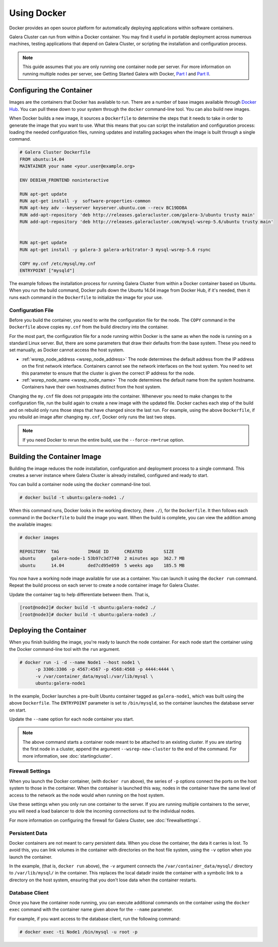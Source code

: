==========================
Using Docker
==========================
.. _`docker`:

Docker provides an open source platform for automatically deploying applications within software containers.

Galera Cluster can run from within a Docker container.  You may find it useful in portable deployment across numerous machines, testing applications that depend on Galera Cluster, or scripting the installation and configuration process.

.. note:: This guide assumes that you are only running one container node per server.  For more information on running multiple nodes per server, see Getting Started Galera with Docker, `Part I <http://galeracluster.com/2015/05/getting-started-galera-with-docker-part-1/>`_ and `Part II <http://galeracluster.com/2015/05/getting-started-galera-with-docker-part-2-2/>`_.


---------------------------
Configuring the Container
---------------------------
.. _`configure-container`:

Images are the containers that Docker has available to run.  There are a number of base images available through `Docker Hub <https://registry.hub.docker.com>`_.  You can pull these down to your system through the ``docker`` command-line tool.  You can also build new images.

When Docker builds a new image, it sources a ``Dockerfile`` to determine the steps that it needs to take in order to generate the image that you want to use. What this means that you can script the installation and configuration process: loading the needed configuration files, running updates and installing packages when the image is built through a single command.  

.. code-block:: Dockerfile

   # Galera Cluster Dockerfile
   FROM ubuntu:14.04
   MAINTAINER your name <your.user@example.org>

   ENV DEBIAN_FRONTEND noninteractive
   
   RUN apt-get update 
   RUN apt-get install -y  software-properties-common
   RUN apt-key adv --keyserver keyserver.ubuntu.com --recv BC19DDBA 
   RUN add-apt-repository 'deb http://releases.galeracluster.com/galera-3/ubuntu trusty main'
   RUN add-apt-repository 'deb http://releases.galeracluster.com/mysql-wsrep-5.6/ubuntu trusty main'


   RUN apt-get update 
   RUN apt-get install -y galera-3 galera-arbitrator-3 mysql-wsrep-5.6 rsync

   COPY my.cnf /etc/mysql/my.cnf
   ENTRYPOINT ["mysqld"]

The example follows the installation process for running Galera Cluster from within a Docker container based on Ubuntu.  When you run the build command, Docker pulls down the Ubuntu 14.04 image from Docker Hub, if it's needed, then it runs each command in the ``Dockerfile`` to initialize the image for your use.

^^^^^^^^^^^^^^^^^^^^
Configuration File
^^^^^^^^^^^^^^^^^^^^
.. _`docker-my-cnf`:

Before you build the container, you need to write the configuration file for the node.  The ``COPY`` command in the ``Dockerfile`` above copies ``my.cnf`` from the build directory into the container.   

For the most part, the configuration file for a node running within Docker is the same as when the node is running on a standard Linux server.  But, there are some parameters that draw their defaults from the base system.  These you need to set manually, as Docker cannot access the host system.

- :ref:`wsrep_node_address <wsrep_node_address>` The node determines the default address from the IP address on the first network interface.  Containers cannot see the network interfaces on the host system.  You need to set this parameter to ensure that the cluster is given the correct IP address for the node.

- :ref:`wsrep_node_name <wsrep_node_name>`  The node determines the default name from the system hostname.  Containers have their own hostnames distinct from the host system.

Changing the ``my.cnf`` file does not propagate into the container.  Whenever you need to make changes to the configuration file, run the build again to create a new image with the updated file.  Docker caches each step of the build and on rebuild only runs those steps that have changed since the last run.  For example, using the above ``Dockerfile``, if you rebuild an image after changing ``my.cnf``, Docker only runs the last two steps.

.. note:: If you need Docker to rerun the entire build, use the ``--force-rm=true`` option.

  

-----------------------------
Building the Container Image
-----------------------------
.. _`building-the-container`:

Building the image reduces the node installation, configuration and deployment process to a single command.  This creates a server instance where Galera Cluster is already installed, configured and ready to start.

You can build a container node using the ``docker`` command-line tool.

.. code-block:: console

   # docker build -t ubuntu:galera-node1 ./ 

When this command runs, Docker looks in the working directory, (here ``./``), for the ``Dockerfile``.  It then follows each command in the ``Dockerfile`` to build the image you want.  When the build is complete, you can view the addition among the available images:
   
.. code-block:: console

   # docker images
   
   REPOSITORY  TAG           IMAGE ID      CREATED        SIZE
   ubuntu      galera-node-1 53b97c3d7740  2 minutes ago  362.7 MB
   ubuntu      14.04         ded7cd95e059  5 weeks ago    185.5 MB

You now have a working node image available for use as a container.  You can launch it using the ``docker run`` command.  Repeat the build process on each server to create a node container image for Galera Cluster.

Update the container tag to help differentiate between them.  That is,

.. code-block:: console

   [root@node2]# docker build -t ubuntu:galera-node2 ./ 
   [root@node3]# docker build -t ubuntu:galera-node3 ./
   
-------------------------
Deploying the Container
-------------------------
.. _`deploy-container`:

When you finish building the image, you're ready to launch the node container.  For each node start the container using the Docker command-line tool with the ``run`` argument.

.. code-block:: console

   # docker run -i -d --name Node1 --host node1 \
         -p 3306:3306 -p 4567:4567 -p 4568:4568 -p 4444:4444 \
	 -v /var/container_data/mysql:/var/lib/mysql \
	 ubuntu:galera-node1

In the example, Docker launches a pre-built Ubuntu container tagged as ``galera-node1``, which was built using the above ``Dockerfile``.  The ``ENTRYPOINT`` parameter is set to ``/bin/mysqld``, so the container launches the database server on start.

Update the ``--name`` option for each node container you start.

.. note:: The above command starts a container node meant to be attached to an existing cluster.  If you are starting the first node in a cluster, append the argument ``--wsrep-new-cluster`` to the end of the command.  For more information, see :doc:`startingcluster`.

   
^^^^^^^^^^^^^^^^^^^
Firewall Settings
^^^^^^^^^^^^^^^^^^^
.. _`docker-firewall`:

When you launch the Docker container, (with ``docker run`` above), the series of ``-p`` options connect the ports on the host system to those in the container.  When the container is launched this way, nodes in the container have the same level of access to the network as the node would when running on the host system.

Use these settings when you only run one container to the server.  If you are running multiple containers to the server, you will need a load balancer to dole the incoming connections out to the individual nodes.

For more information on configuring the firewall for Galera Cluster, see :doc:`firewallsettings`.

^^^^^^^^^^^^^^^^^^
Persistent Data
^^^^^^^^^^^^^^^^^^
.. _`docker-data`:

Docker containers are not meant to carry persistent data.  When you close the container, the data it carries is lost.  To avoid this, you can link volumes in the container with directories on the host file system, using the ``-v`` option when you launch the container.

In the example, (that is, ``docker run`` above), the ``-v`` argument connects the ``/var/container_data/mysql/`` directory to ``/var/lib/mysql/`` in the container.  This replaces the local datadir inside the container with a symbolic link to a directory on the host system, ensuring that you don't lose data when the container restarts.

^^^^^^^^^^^^^^^^^^^^
Database Client
^^^^^^^^^^^^^^^^^^^^

Once you have the container node running, you can execute additional commands on the container using the ``docker exec`` command with the container name given above for the ``--name`` parameter.

For example, if you want access to the database client, run the following command:

.. code-block:: console

   # docker exec -ti Node1 /bin/mysql -u root -p
